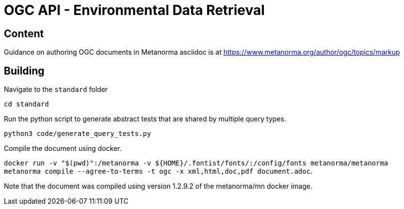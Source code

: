 = OGC API - Environmental Data Retrieval

== Content

Guidance on authoring OGC documents in Metanorma asciidoc is at https://www.metanorma.org/author/ogc/topics/markup

== Building

Navigate to the `standard` folder

`cd standard`

Run the python script to generate abstract tests that are shared by multiple query types.

`python3 code/generate_query_tests.py`

Compile the document using docker.

`docker run -v "$(pwd)":/metanorma -v ${HOME}/.fontist/fonts/:/config/fonts  metanorma/metanorma  metanorma compile --agree-to-terms -t ogc -x xml,html,doc,pdf document.adoc`.


Note that the document was compiled using version 1.2.9.2 of the metanorma/mn docker image.
